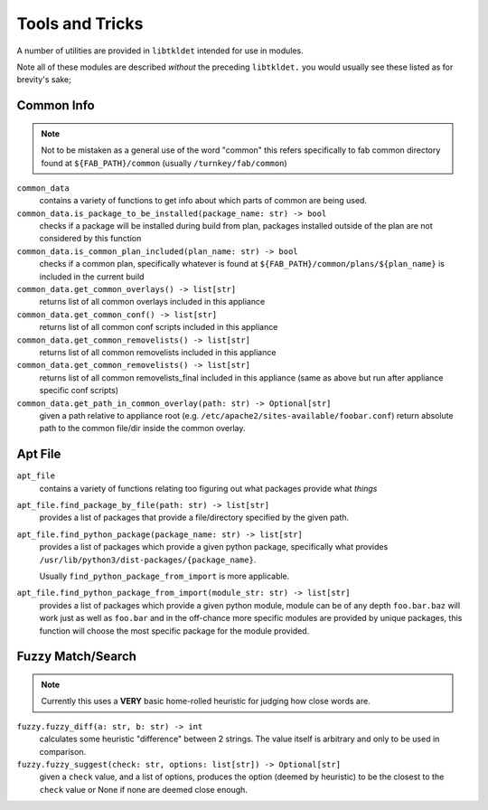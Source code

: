 Tools and Tricks
================

A number of utilities are provided in ``libtkldet`` intended for use in modules.

Note all of these modules are described *without* the preceding ``libtkldet.``
you would usually see these listed as for brevity's sake;

Common Info
-----------

.. note:: 

    Not to be mistaken as a general use of the word "common" this refers
    specifically to fab common directory found at ``${FAB_PATH}/common``
    (usually ``/turnkey/fab/common``)

``common_data``
    contains a variety of functions to get info about which parts of common
    are being used.

``common_data.is_package_to_be_installed(package_name: str) -> bool``
    checks if a package will be installed during build from plan, packages
    installed outside of the plan are not considered by this function

``common_data.is_common_plan_included(plan_name: str) -> bool``
    checks if a common plan, specifically whatever is found at
    ``${FAB_PATH}/common/plans/${plan_name}`` is included in the current build

``common_data.get_common_overlays() -> list[str]``
    returns list of all common overlays included in this appliance

``common_data.get_common_conf() -> list[str]``
    returns list of all common conf scripts included in this appliance

``common_data.get_common_removelists() -> list[str]``
    returns list of all common removelists included in this appliance

``common_data.get_common_removelists() -> list[str]``
    returns list of all common removelists_final included in this appliance
    (same as above but run after appliance specific conf scripts)

``common_data.get_path_in_common_overlay(path: str) -> Optional[str]``
    given a path relative to appliance root (e.g.
    ``/etc/apache2/sites-available/foobar.conf``) return absolute path to the
    common file/dir inside the common overlay.

Apt File
--------

``apt_file``
    contains a variety of functions relating too figuring out what packages
    provide what *things*

``apt_file.find_package_by_file(path: str) -> list[str]``
    provides a list of packages that provide a file/directory specified by the
    given path.

``apt_file.find_python_package(package_name: str) -> list[str]``
    provides a list of packages which provide a given python package,
    specifically what provides
    ``/usr/lib/python3/dist-packages/{package_name}``.

    Usually ``find_python_package_from_import`` is more applicable.

``apt_file.find_python_package_from_import(module_str: str) -> list[str]``
    provides a list of packages which provide a given python module,
    module can be of any depth ``foo.bar.baz`` will work just as well as
    ``foo.bar`` and in the off-chance more specific modules are provided by
    unique packages, this function will choose the most specific package for the
    module provided.



Fuzzy Match/Search
------------------

.. note::

    Currently this uses a **VERY** basic home-rolled heuristic for judging how
    close words are.

``fuzzy.fuzzy_diff(a: str, b: str) -> int``
    calculates some heuristic "difference" between 2 strings. The value itself
    is arbitrary and only to be used in comparison.

``fuzzy.fuzzy_suggest(check: str, options: list[str]) -> Optional[str]``
    given a ``check`` value, and a list of options, produces the option
    (deemed by heuristic) to be the closest to the ``check`` value or None
    if none are deemed close enough.
